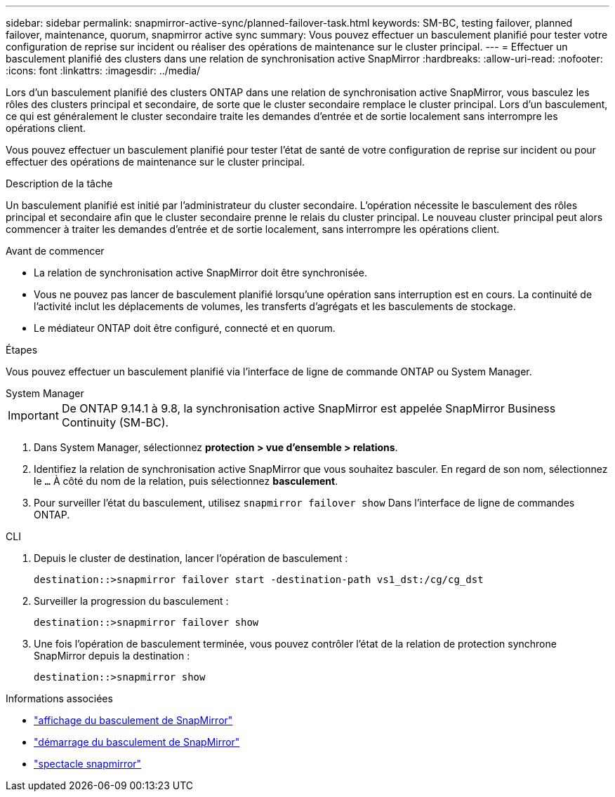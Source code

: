 ---
sidebar: sidebar 
permalink: snapmirror-active-sync/planned-failover-task.html 
keywords: SM-BC, testing failover, planned failover, maintenance, quorum, snapmirror active sync 
summary: Vous pouvez effectuer un basculement planifié pour tester votre configuration de reprise sur incident ou réaliser des opérations de maintenance sur le cluster principal. 
---
= Effectuer un basculement planifié des clusters dans une relation de synchronisation active SnapMirror
:hardbreaks:
:allow-uri-read: 
:nofooter: 
:icons: font
:linkattrs: 
:imagesdir: ../media/


[role="lead"]
Lors d'un basculement planifié des clusters ONTAP dans une relation de synchronisation active SnapMirror, vous basculez les rôles des clusters principal et secondaire, de sorte que le cluster secondaire remplace le cluster principal. Lors d'un basculement, ce qui est généralement le cluster secondaire traite les demandes d'entrée et de sortie localement sans interrompre les opérations client.

Vous pouvez effectuer un basculement planifié pour tester l'état de santé de votre configuration de reprise sur incident ou pour effectuer des opérations de maintenance sur le cluster principal.

.Description de la tâche
Un basculement planifié est initié par l'administrateur du cluster secondaire. L'opération nécessite le basculement des rôles principal et secondaire afin que le cluster secondaire prenne le relais du cluster principal. Le nouveau cluster principal peut alors commencer à traiter les demandes d'entrée et de sortie localement, sans interrompre les opérations client.

.Avant de commencer
* La relation de synchronisation active SnapMirror doit être synchronisée.
* Vous ne pouvez pas lancer de basculement planifié lorsqu'une opération sans interruption est en cours. La continuité de l'activité inclut les déplacements de volumes, les transferts d'agrégats et les basculements de stockage.
* Le médiateur ONTAP doit être configuré, connecté et en quorum.


.Étapes
Vous pouvez effectuer un basculement planifié via l'interface de ligne de commande ONTAP ou System Manager.

[role="tabbed-block"]
====
.System Manager
--

IMPORTANT: De ONTAP 9.14.1 à 9.8, la synchronisation active SnapMirror est appelée SnapMirror Business Continuity (SM-BC).

. Dans System Manager, sélectionnez **protection > vue d'ensemble > relations**.
. Identifiez la relation de synchronisation active SnapMirror que vous souhaitez basculer. En regard de son nom, sélectionnez le `...` À côté du nom de la relation, puis sélectionnez **basculement**.
. Pour surveiller l'état du basculement, utilisez `snapmirror failover show` Dans l'interface de ligne de commandes ONTAP.


--
.CLI
--
. Depuis le cluster de destination, lancer l'opération de basculement :
+
`destination::>snapmirror failover start -destination-path   vs1_dst:/cg/cg_dst`

. Surveiller la progression du basculement :
+
`destination::>snapmirror failover show`

. Une fois l'opération de basculement terminée, vous pouvez contrôler l'état de la relation de protection synchrone SnapMirror depuis la destination :
+
`destination::>snapmirror show`



--
====
.Informations associées
* link:https://docs.netapp.com/us-en/ontap-cli/snapmirror-failover-show.html["affichage du basculement de SnapMirror"^]
* link:https://docs.netapp.com/us-en/ontap-cli/snapmirror-failover-start.html["démarrage du basculement de SnapMirror"^]
* link:https://docs.netapp.com/us-en/ontap-cli/snapmirror-show.html["spectacle snapmirror"^]

